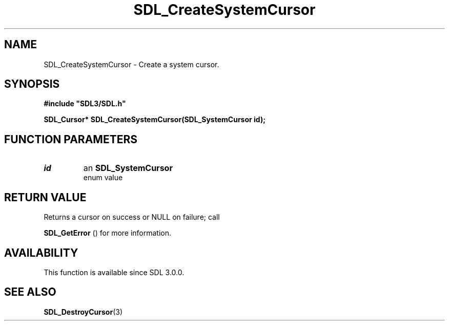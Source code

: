 .\" This manpage content is licensed under Creative Commons
.\"  Attribution 4.0 International (CC BY 4.0)
.\"   https://creativecommons.org/licenses/by/4.0/
.\" This manpage was generated from SDL's wiki page for SDL_CreateSystemCursor:
.\"   https://wiki.libsdl.org/SDL_CreateSystemCursor
.\" Generated with SDL/build-scripts/wikiheaders.pl
.\"  revision SDL-prerelease-3.0.0-2578-g2a9480c81
.\" Please report issues in this manpage's content at:
.\"   https://github.com/libsdl-org/sdlwiki/issues/new
.\" Please report issues in the generation of this manpage from the wiki at:
.\"   https://github.com/libsdl-org/SDL/issues/new?title=Misgenerated%20manpage%20for%20SDL_CreateSystemCursor
.\" SDL can be found at https://libsdl.org/
.de URL
\$2 \(laURL: \$1 \(ra\$3
..
.if \n[.g] .mso www.tmac
.TH SDL_CreateSystemCursor 3 "SDL 3.0.0" "SDL" "SDL3 FUNCTIONS"
.SH NAME
SDL_CreateSystemCursor \- Create a system cursor\[char46]
.SH SYNOPSIS
.nf
.B #include \(dqSDL3/SDL.h\(dq
.PP
.BI "SDL_Cursor* SDL_CreateSystemCursor(SDL_SystemCursor id);
.fi
.SH FUNCTION PARAMETERS
.TP
.I id
an 
.BR SDL_SystemCursor
 enum value
.SH RETURN VALUE
Returns a cursor on success or NULL on failure; call

.BR SDL_GetError
() for more information\[char46]

.SH AVAILABILITY
This function is available since SDL 3\[char46]0\[char46]0\[char46]

.SH SEE ALSO
.BR SDL_DestroyCursor (3)
